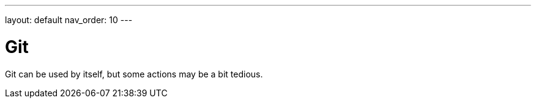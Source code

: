 ---
layout: default
nav_order: 10
---

= Git

Git can be used by itself, but some actions may be a bit tedious.
